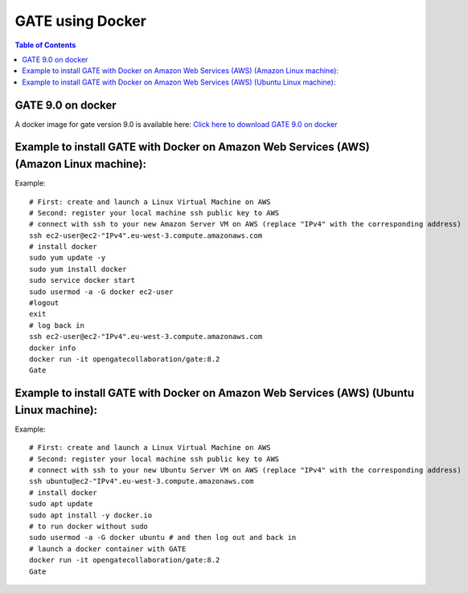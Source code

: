 .. _docker_gate-label:

GATE using Docker
=================

.. contents:: Table of Contents
   :depth: 15
   :local:

GATE 9.0 on docker
------------------

A docker image for gate version 9.0 is available here: `Click here to download GATE 9.0 on docker <https://hub.docker.com/r/opengatecollaboration/gate>`_

Example to install GATE with Docker on Amazon Web Services (AWS) (Amazon Linux machine):
---------------------------------------------------------------------------------------

Example::

  # First: create and launch a Linux Virtual Machine on AWS
  # Second: register your local machine ssh public key to AWS
  # connect with ssh to your new Amazon Server VM on AWS (replace "IPv4" with the corresponding address)
  ssh ec2-user@ec2-"IPv4".eu-west-3.compute.amazonaws.com
  # install docker
  sudo yum update -y
  sudo yum install docker
  sudo service docker start
  sudo usermod -a -G docker ec2-user
  #logout
  exit
  # log back in
  ssh ec2-user@ec2-"IPv4".eu-west-3.compute.amazonaws.com
  docker info
  docker run -it opengatecollaboration/gate:8.2
  Gate

Example to install GATE with Docker on Amazon Web Services (AWS) (Ubuntu Linux machine):
---------------------------------------------------------------------------------------

Example::

  # First: create and launch a Linux Virtual Machine on AWS
  # Second: register your local machine ssh public key to AWS
  # connect with ssh to your new Ubuntu Server VM on AWS (replace "IPv4" with the corresponding address)
  ssh ubuntu@ec2-"IPv4".eu-west-3.compute.amazonaws.com
  # install docker
  sudo apt update
  sudo apt install -y docker.io
  # to run docker without sudo
  sudo usermod -a -G docker ubuntu # and then log out and back in
  # launch a docker container with GATE
  docker run -it opengatecollaboration/gate:8.2
  Gate


